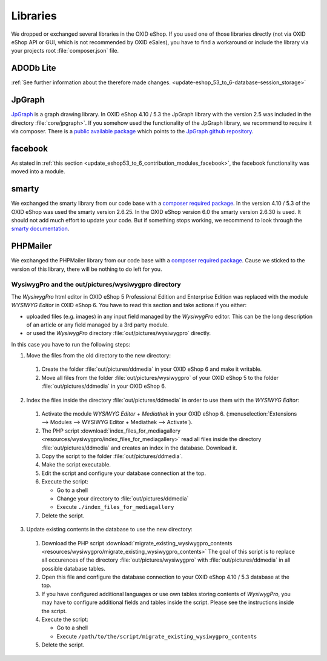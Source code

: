 Libraries
=========

We dropped or exchanged several libraries in the OXID eShop. If you used one of those libraries directly
(not via OXID eShop API or GUI, which is not recommended by OXID eSales),
you have to find a workaround or include the library via your projects root :file:`composer.json` file.

ADODb Lite
^^^^^^^^^^

:ref:`See further information about the therefore made changes. <update-eshop_53_to_6-database-session_storage>`

JpGraph
^^^^^^^

`JpGraph <http://jpgraph.net/>`__ is a graph drawing library. In OXID eShop 4.10 / 5.3 the JpGraph library with
the version 2.5 was included in the directory :file:`core/jpgraph>`.
If you somehow used the functionality of the JpGraph library, we recommend to require it via composer.
There is a `public available package <https://packagist.org/packages/jpgraph/jpgraph>`__
which points to the `JpGraph github repository <https://github.com/ztec/JpGraph/releases>`__.

facebook
^^^^^^^^

As stated in :ref:`this section <update_eshop53_to_6_contribution_modules_facebook>`, the facebook functionality was moved into a module.

smarty
^^^^^^

We exchanged the smarty library from our code base with a `composer required package <https://packagist.org/packages/smarty/smarty>`__.
In the version 4.10 / 5.3 of the OXID eShop was used the smarty version 2.6.25. In the OXID eShop version 6.0 the smarty version 2.6.30 is used.
It should not add much effort to update your code. But if something stops working, we recommend to look through the `smarty documentation <https://www.smarty.net/>`__.

PHPMailer
^^^^^^^^^

We exchanged the PHPMailer library from our code base with a `composer required package <https://packagist.org/packages/phpmailer/phpmailer>`__.
Cause we sticked to the version of this library, there will be nothing to do left for you.

.. _update-eshop53_to_6-wysiwygpro:

WysiwygPro and the out/pictures/wysiwygpro directory
----------------------------------------------------

The `WysiwygPro` html editor in OXID eShop 5 Professional Edition and Enterprise Edition was replaced with the module
`WYSIWYG Editor` in OXID eShop 6. You have to read this section and take actions if you either:

* uploaded files (e.g. images) in any input field managed by the `WysiwygPro` editor. This can be the
  long description of an article or any field managed by a 3rd party module.
* or used the `WysiwygPro` directory :file:`out/pictures/wysiwygpro` directly.

In this case you have to run the following steps:

1. Move the files from the old directory to the new directory:

  #. Create the folder :file:`out/pictures/ddmedia` in your OXID eShop 6 and make it writable.

  #. Move all files from the folder :file:`out/pictures/wysiwygpro` of your OXID eShop 5 to the folder
     :file:`out/pictures/ddmedia` in your OXID eShop 6.

2. Index the files inside the directory :file:`out/pictures/ddmedia` in order to use them with the `WYSIWYG Editor`:

  #. Activate the module `WYSIWYG Editor + Mediathek` in your OXID eShop 6.
     (:menuselection:`Extensions --> Modules --> WYSIWYG Editor + Mediathek --> Activate`).
  #. The PHP script :download:`index_files_for_mediagallery <resources/wysiwygpro/index_files_for_mediagallery>`
     read all files inside the directory :file:`out/pictures/ddmedia` and creates an index in the database. Download it.
  #. Copy the script to the folder :file:`out/pictures/ddmedia`.
  #. Make the script executable.
  #. Edit the script and configure your database connection at the top.
  #. Execute the script:

     * Go to a shell
     * Change your directory to :file:`out/pictures/ddmedia`
     * Execute ``./index_files_for_mediagallery``

  #. Delete the script.

3. Update existing contents in the database to use the new directory:

  #. Download the PHP script :download:`migrate_existing_wysiwygpro_contents <resources/wysiwygpro/migrate_existing_wysiwygpro_contents>`
     The goal of this script is to replace all occurences of the directory :file:`out/pictures/wysiwygpro` with
     :file:`out/pictures/ddmedia` in all possible database tables.
  #. Open this file and configure the database connection to your OXID eShop 4.10 / 5.3 database at the top.
  #. If you have configured additional languages or use own tables storing contents of `WysiwygPro`, you may have to
     configure additional fields and tables inside the script. Please see the instructions inside the script.
  #. Execute the script:

     * Go to a shell
     * Execute ``/path/to/the/script/migrate_existing_wysiwygpro_contents``

  #. Delete the script.

